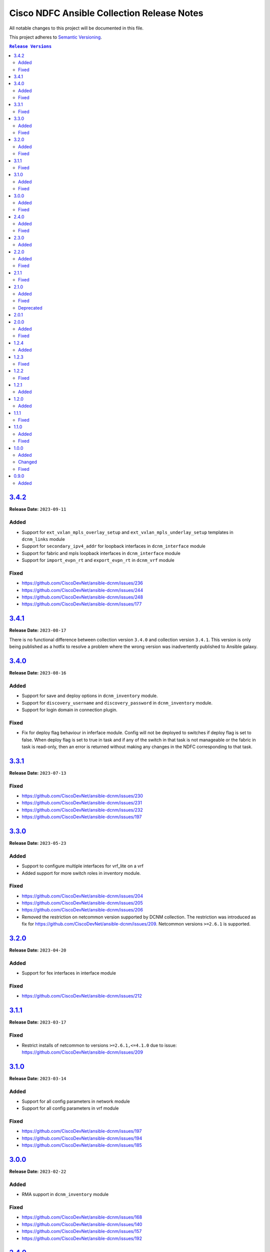 ===========================================
Cisco NDFC Ansible Collection Release Notes
===========================================

All notable changes to this project will be documented in this file.

This project adheres to `Semantic Versioning <http://semver.org/>`_.

.. contents:: ``Release Versions``

`3.4.2`_
=====================

**Release Date:** ``2023-09-11``

Added
-----

- Support for ``ext_vxlan_mpls_overlay_setup`` and ``ext_vxlan_mpls_underlay_setup`` templates in ``dcnm_links`` module
- Support for ``secondary_ipv4_addr`` for loopback interfaces in ``dcnm_interface`` module
- Support for fabric and mpls loopback interfaces in ``dcnm_interface`` module
- Support for ``import_evpn_rt`` and ``export_evpn_rt`` in ``dcnm_vrf`` module

Fixed
-----

- https://github.com/CiscoDevNet/ansible-dcnm/issues/236
- https://github.com/CiscoDevNet/ansible-dcnm/issues/244
- https://github.com/CiscoDevNet/ansible-dcnm/issues/248
- https://github.com/CiscoDevNet/ansible-dcnm/issues/177

`3.4.1`_
=====================

**Release Date:** ``2023-08-17``
                                              
There is no functional difference between collection version ``3.4.0`` and collection version ``3.4.1``.  This version is only being published as a hotfix to resolve a problem where the wrong
version was inadvertently published to Ansible galaxy.

`3.4.0`_
=====================

**Release Date:** ``2023-08-16``

Added
-----

- Support for save and deploy options in ``dcnm_inventory`` module.
- Support for ``discovery_username`` and ``discovery_password`` in ``dcnm_inventory`` module.
- Support for login domain in connection plugin.

Fixed
-----

- Fix for deploy flag behaviour in inferface module. Config will not be deployed to switches if deploy flag is set to false. When deploy flag is set to true in task and if any of the switch in that task is not manageable or the fabric in task is read-only, then an error is returned without making any changes in the NDFC corresponding to that task.

`3.3.1`_
=====================

**Release Date:** ``2023-07-13``

Fixed
-----

- https://github.com/CiscoDevNet/ansible-dcnm/issues/230
- https://github.com/CiscoDevNet/ansible-dcnm/issues/231
- https://github.com/CiscoDevNet/ansible-dcnm/issues/232
- https://github.com/CiscoDevNet/ansible-dcnm/issues/197

`3.3.0`_
=====================

**Release Date:** ``2023-05-23``

Added
-----

- Support to configure multiple interfaces for vrf_lite on a vrf
- Added support for more switch roles in inventory module.

Fixed
-----

- https://github.com/CiscoDevNet/ansible-dcnm/issues/204
- https://github.com/CiscoDevNet/ansible-dcnm/issues/205
- https://github.com/CiscoDevNet/ansible-dcnm/issues/206
- Removed the restriction on netcommon version supported by DCNM collection. The restriction was introduced as fix for https://github.com/CiscoDevNet/ansible-dcnm/issues/209. Netcommon versions ``>=2.6.1`` is supported.

`3.2.0`_
=====================

**Release Date:** ``2023-04-20``

Added
-----

- Support for fex interfaces in interface module

Fixed
-----

- https://github.com/CiscoDevNet/ansible-dcnm/issues/212

`3.1.1`_
=====================

**Release Date:** ``2023-03-17``

Fixed
-----

- Restrict installs of netcommon to versions ``>=2.6.1,<=4.1.0`` due to issue: https://github.com/CiscoDevNet/ansible-dcnm/issues/209

`3.1.0`_
=====================

**Release Date:** ``2023-03-14``

Added
-----

- Support for all config parameters in network module
- Support for all config parameters in vrf module

Fixed
-----

- https://github.com/CiscoDevNet/ansible-dcnm/issues/197
- https://github.com/CiscoDevNet/ansible-dcnm/issues/194
- https://github.com/CiscoDevNet/ansible-dcnm/issues/185

`3.0.0`_
=====================

**Release Date:** ``2023-02-22``

Added
-----

- RMA support in ``dcnm_inventory`` module

Fixed
-----

- https://github.com/CiscoDevNet/ansible-dcnm/issues/168
- https://github.com/CiscoDevNet/ansible-dcnm/issues/140
- https://github.com/CiscoDevNet/ansible-dcnm/issues/157
- https://github.com/CiscoDevNet/ansible-dcnm/issues/192

`2.4.0`_
=====================

**Release Date:** ``2022-11-17``

Added
-----

- POAP support in ``dcnm_inventory`` module
- SVI interface support in ``dcnm_interface`` module

Fixed
-----

- Fix for a problem where networks cannot be deleted when detach/undeploy fails and network is in an out of sync state.
- Fix default value for ``multicast_group_address`` property in ``dcnm_network``

`2.3.0`_
=====================

**Release Date:** ``2022-10-28``

Added
-----

- Added the ability to configure the ``multicast_group_address`` to the ``dcnm_network`` module

`2.2.0`_
=====================

**Release Date:** ``2022-10-14``

Added
-----

- The following new modules are included in this release
    - ``dcnm_links`` - Module for managing dcnm links

Fixed
-----

- https://github.com/CiscoDevNet/ansible-dcnm/issues/155
- https://github.com/CiscoDevNet/ansible-dcnm/issues/169

`2.1.1`_
=====================

**Release Date:** ``2022-08-18``

Fixed
-----

- Changed the deploy mechanism of policy module for delete state.

`2.1.0`_
=====================

**Release Date:** ``2022-07-19``

Added
-----

- The following new modules are included in this release
    - ``dcnm_resource_manager`` - Module for managing dcnm resources.
      `Reference Info <https://www.cisco.com/c/en/us/td/docs/dcn/ndfc/121x/configuration/fabric-controller/cisco-ndfc-fabric-controller-configuration-guide-121x/lan-fabrics.html#task_fsg_sn4_zqb>`_

Fixed
-----

- https://github.com/CiscoDevNet/ansible-dcnm/issues/151
- https://github.com/CiscoDevNet/ansible-dcnm/issues/143
- https://github.com/CiscoDevNet/ansible-dcnm/issues/141
- https://github.com/CiscoDevNet/ansible-dcnm/issues/139
- https://github.com/CiscoDevNet/ansible-dcnm/issues/137
- https://github.com/CiscoDevNet/ansible-dcnm/issues/134
- https://github.com/CiscoDevNet/ansible-dcnm/issues/112
- Fixed Restapi used in version detection mechanism in module utils.
- Fixed Restapi used in various modules to support the latest api's.
- Fixed deploy knob behavior for vrf and network module to align with GUI functionality.
- Fixed idempotence issue in interface module.
- Fixed diff generation issue for network deletion with NDFC.

Deprecated
----------

- Deploy knob for individual attachments in vrf and network modules has been marked for deprecation.

`2.0.1`_
=====================

**Release Date:** ``2022-01-28``

Fixed httpapi plugin issue preventing connections to latest version of NDFC (Version: ``12.0.2f``)

`2.0.0`_
=====================

**Release Date:** ``2021-12-13``

Added
-----

- Nexus Dashboard Fabric Controller (NDFC) support for all collection modules
- The following new modules are included in this release
    - ``dcnm_service_route_peering`` - Module for managing dcnm service route peering
    - ``dcnm_service_policy`` - Module for managing dcnm service policy
    - ``dcnm_service_node`` - Module for managing dcnm service nodes
- New parameter ``check_deploy`` in ``dcnm_interface``
- `Performance improvement of dcnm_inventory module <https://github.com/CiscoDevNet/ansible-dcnm/pull/98>`_.


Fixed
-----

- https://github.com/CiscoDevNet/ansible-dcnm/issues/101
- https://github.com/CiscoDevNet/ansible-dcnm/issues/87
- https://github.com/CiscoDevNet/ansible-dcnm/issues/86
- Fix ``dcnm_policy`` module configuration deploy issues

`1.2.4`_
=====================

**Release Date:** ``2021-12-03``

Added
-----

- Added support for configuring the loopback ID for DHCP Relay interface.
- The feature is configured using the ``dhcp_loopback_id`` parameter in the ``dcnm_network`` module

`1.2.3`_
=====================

**Release Date:** ``2021-11-16``

Fixed
-----

Fixed a problem with ``dcnm_interface`` module where VPCID resource was not being created and then reserved properly

`1.2.2`_
=====================

**Release Date:** ``2021-10-21``

Fixed
-----

Fixed error code handling that was causing an error during authentication

`1.2.1`_
=====================

**Release Date:** ``2021-10``

Added
-----

Added support for plain text payloads to ``dcnm_rest`` module

`1.2.0`_
=====================

**Release Date:** ``2021-07``

Added
-----

The following parameters were added to the ``cisco.dcnm.dcnm_network`` module:

  - New parameter ``is_l2only:``
  - New parameter ``vlan_name:``
  - New parameter ``int_desc:``
  - New parameter ``mtu_l3intf:```
  - New parameter ``arp_suppress:``
  - New parameter ``dhcp_srvr1_ip:``
  - New parameter ``dhcp_srvr1_vrf:``
  - New parameter ``dhcp_srvr2_ip:``
  - New parameter ``dhcp_srvr2_vrf:``
  - New parameter ``dhcp_srvr3_ip:``
  - New parameter ``dhcp_srvr3_vrf:``

`1.1.1`_ 
=====================

**Release Date:** ``2021-05``

Fixed
-----

- https://github.com/CiscoDevNet/ansible-dcnm/issues/66
- https://github.com/CiscoDevNet/ansible-dcnm/issues/65
- https://github.com/CiscoDevNet/ansible-dcnm/issues/63
- https://github.com/CiscoDevNet/ansible-dcnm/issues/62
- https://github.com/CiscoDevNet/ansible-dcnm/issues/60
- https://github.com/CiscoDevNet/ansible-dcnm/issues/57

`1.1.0`_
=====================

**Release Date:** ``2021-04``

Added
-----

- The following new modules are included in this release
    - ``dcnm_policy`` - Module for managing dcnm policies
    - ``dcnm_template`` - Module for managing dcnm templates

- The ``dcnm_vrf`` and ``dcnm_network`` modules have been extended to support multisite fabrics

Fixed
-----

- Bug fixes
- Support for DCNM ``11.5(1)`` release

`1.0.0`_
=====================

**Release Date:** ``2020-09``

Added
-----

- cisco.dcnm.dcnm_network:
  - New parameter ``routing_tag:``

Changed
-------

- cisco.dcnm.dcnm_network:
    - The ``vlan_id:`` parameter must be configured under the ``config:`` block instead of the ``attach:`` block.
    - A warning will be generated informing the user to move the ``vlan_id:`` under the ``config:`` block.
    - If the user does not specify the ``vlan_id`` it will be auto generated by DCNM.
- cisco.dcnm_dcnm_interface:
    - The various ``profile_*:`` parameters have now been modified to just ``profile:``.
    - The playbook with the old ``profile_*:`` names will still be accepted but a warning message will be generated to change the playbook.
    - When specifying switches for a ``vpc`` interface type the switches should be a flat yaml list instead of a nested yaml list.  Both formats will still be accepted.

      Proper Format:

      .. code-block:: yaml
      
          switch:                           # provide switches of vPC pair
            - "{{ ansible_switch1 }}"
            - "{{ ansible_switch2 }}"

      Incorrect Format:

      .. code-block:: yaml

            switch:                           # provide switches of vPC pair
              - ["{{ ansible_switch1 }}",
                 "{{ ansible_switch2 }}"]


Fixed
-----

- cisco.dcnm.dcnm_rest:
  - Module will return a failure now if the return code from DCNM is ``400`` or greater.

0.9.0
=====================

**Release Date:** ``2020-07``

- Initial release of the Ansible DCNM collection, supporting DCNM release 11.4

Added
-----

The Ansible Cisco Data Center Network Manager (DCNM) collection includes modules to help automate common day 2 operations for VXLAN EVPN fabrics.

- cisco.dcnm.dcnm_rest - Send REST API requests to DCNM controller.
- cisco.dcnm.dcnm_inventory - Add and remove Switches from a DCNM managed VXLAN fabric.
- cisco.dcnm.dcnm_vrf - Add and remove VRFs from a DCNM managed VXLAN fabric.
- cisco.dcnm.dcnm_network	 - Add and remove Networks from a DCNM managed VXLAN fabric.
- cisco.dcnm.dcnm_interface - DCNM Ansible Module for managing interfaces.

.. _3.4.1: https://github.com/CiscoDevNet/ansible-dcnm/compare/3.4.0...3.4.1
.. _3.4.0: https://github.com/CiscoDevNet/ansible-dcnm/compare/3.3.1...3.4.0
.. _3.3.1: https://github.com/CiscoDevNet/ansible-dcnm/compare/3.3.0...3.3.1
.. _3.3.0: https://github.com/CiscoDevNet/ansible-dcnm/compare/3.2.0...3.3.0
.. _3.2.0: https://github.com/CiscoDevNet/ansible-dcnm/compare/3.1.1...3.2.0
.. _3.1.1: https://github.com/CiscoDevNet/ansible-dcnm/compare/3.1.0...3.1.1
.. _3.1.0: https://github.com/CiscoDevNet/ansible-dcnm/compare/3.0.0...3.1.0
.. _3.0.0: https://github.com/CiscoDevNet/ansible-dcnm/compare/2.4.0...3.0.0
.. _2.4.0: https://github.com/CiscoDevNet/ansible-dcnm/compare/2.3.0...2.4.0
.. _2.3.0: https://github.com/CiscoDevNet/ansible-dcnm/compare/2.2.0...2.3.0
.. _2.2.0: https://github.com/CiscoDevNet/ansible-dcnm/compare/2.1.1...2.2.0
.. _2.1.1: https://github.com/CiscoDevNet/ansible-dcnm/compare/2.1.0...2.1.1
.. _2.1.0: https://github.com/CiscoDevNet/ansible-dcnm/compare/2.0.1...2.1.0
.. _2.0.1: https://github.com/CiscoDevNet/ansible-dcnm/compare/2.0.0...2.0.1
.. _2.0.0: https://github.com/CiscoDevNet/ansible-dcnm/compare/1.2.4...2.0.0
.. _1.2.4: https://github.com/CiscoDevNet/ansible-dcnm/compare/1.2.3...1.2.4
.. _1.2.3: https://github.com/CiscoDevNet/ansible-dcnm/compare/1.2.2...1.2.3
.. _1.2.2: https://github.com/CiscoDevNet/ansible-dcnm/compare/1.2.1...1.2.2
.. _1.2.1: https://github.com/CiscoDevNet/ansible-dcnm/compare/1.2.0...1.2.1
.. _1.2.0: https://github.com/CiscoDevNet/ansible-dcnm/compare/1.1.1...1.2.0
.. _1.1.1: https://github.com/CiscoDevNet/ansible-dcnm/compare/1.1.0...1.1.1
.. _1.1.0: https://github.com/CiscoDevNet/ansible-dcnm/compare/1.0.0...1.1.0
.. _1.0.0: https://github.com/CiscoDevNet/ansible-dcnm/compare/0.9.0...1.0.0
